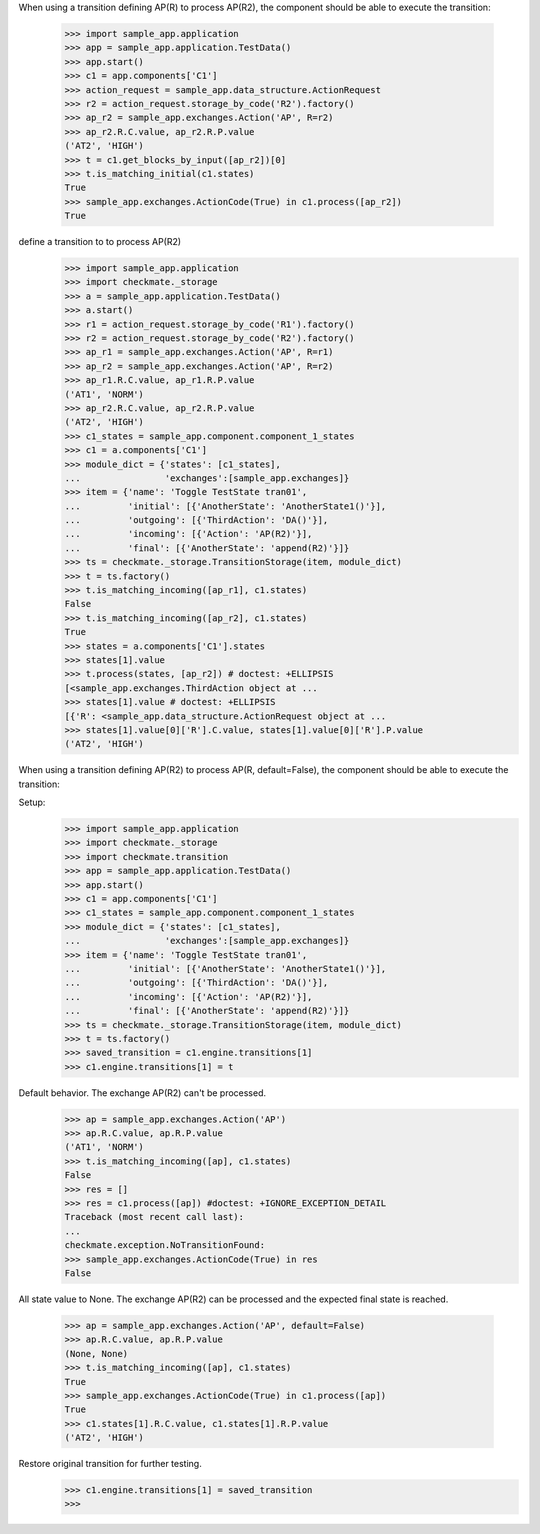 When using a transition defining AP(R) to process AP(R2),
the component should be able to execute the transition:

    >>> import sample_app.application
    >>> app = sample_app.application.TestData()
    >>> app.start()
    >>> c1 = app.components['C1']
    >>> action_request = sample_app.data_structure.ActionRequest
    >>> r2 = action_request.storage_by_code('R2').factory()
    >>> ap_r2 = sample_app.exchanges.Action('AP', R=r2)
    >>> ap_r2.R.C.value, ap_r2.R.P.value
    ('AT2', 'HIGH')
    >>> t = c1.get_blocks_by_input([ap_r2])[0]
    >>> t.is_matching_initial(c1.states)
    True
    >>> sample_app.exchanges.ActionCode(True) in c1.process([ap_r2])
    True


define a transition to to process AP(R2)
    >>> import sample_app.application
    >>> import checkmate._storage
    >>> a = sample_app.application.TestData()
    >>> a.start()
    >>> r1 = action_request.storage_by_code('R1').factory()
    >>> r2 = action_request.storage_by_code('R2').factory()
    >>> ap_r1 = sample_app.exchanges.Action('AP', R=r1)
    >>> ap_r2 = sample_app.exchanges.Action('AP', R=r2)
    >>> ap_r1.R.C.value, ap_r1.R.P.value
    ('AT1', 'NORM')
    >>> ap_r2.R.C.value, ap_r2.R.P.value
    ('AT2', 'HIGH')
    >>> c1_states = sample_app.component.component_1_states
    >>> c1 = a.components['C1']
    >>> module_dict = {'states': [c1_states],
    ...                'exchanges':[sample_app.exchanges]}
    >>> item = {'name': 'Toggle TestState tran01',
    ...         'initial': [{'AnotherState': 'AnotherState1()'}],
    ...         'outgoing': [{'ThirdAction': 'DA()'}],
    ...         'incoming': [{'Action': 'AP(R2)'}],
    ...         'final': [{'AnotherState': 'append(R2)'}]}
    >>> ts = checkmate._storage.TransitionStorage(item, module_dict)
    >>> t = ts.factory()
    >>> t.is_matching_incoming([ap_r1], c1.states)
    False
    >>> t.is_matching_incoming([ap_r2], c1.states)
    True
    >>> states = a.components['C1'].states
    >>> states[1].value
    >>> t.process(states, [ap_r2]) # doctest: +ELLIPSIS
    [<sample_app.exchanges.ThirdAction object at ...
    >>> states[1].value # doctest: +ELLIPSIS
    [{'R': <sample_app.data_structure.ActionRequest object at ...
    >>> states[1].value[0]['R'].C.value, states[1].value[0]['R'].P.value
    ('AT2', 'HIGH')


When using a transition defining AP(R2) to process AP(R, default=False),
the component should be able to execute the transition:

Setup:
    >>> import sample_app.application
    >>> import checkmate._storage
    >>> import checkmate.transition
    >>> app = sample_app.application.TestData()
    >>> app.start()
    >>> c1 = app.components['C1']
    >>> c1_states = sample_app.component.component_1_states
    >>> module_dict = {'states': [c1_states],
    ...                'exchanges':[sample_app.exchanges]}
    >>> item = {'name': 'Toggle TestState tran01',
    ...         'initial': [{'AnotherState': 'AnotherState1()'}],
    ...         'outgoing': [{'ThirdAction': 'DA()'}],
    ...         'incoming': [{'Action': 'AP(R2)'}],
    ...         'final': [{'AnotherState': 'append(R2)'}]}
    >>> ts = checkmate._storage.TransitionStorage(item, module_dict)
    >>> t = ts.factory()
    >>> saved_transition = c1.engine.transitions[1]
    >>> c1.engine.transitions[1] = t

Default behavior. The exchange AP(R2) can't be processed.
    >>> ap = sample_app.exchanges.Action('AP')
    >>> ap.R.C.value, ap.R.P.value
    ('AT1', 'NORM')
    >>> t.is_matching_incoming([ap], c1.states)
    False
    >>> res = []
    >>> res = c1.process([ap]) #doctest: +IGNORE_EXCEPTION_DETAIL
    Traceback (most recent call last):
    ...
    checkmate.exception.NoTransitionFound:
    >>> sample_app.exchanges.ActionCode(True) in res
    False

All state value to None. The exchange AP(R2) can be processed and
the expected final state is reached.
    >>> ap = sample_app.exchanges.Action('AP', default=False)
    >>> ap.R.C.value, ap.R.P.value
    (None, None)
    >>> t.is_matching_incoming([ap], c1.states)
    True
    >>> sample_app.exchanges.ActionCode(True) in c1.process([ap])
    True
    >>> c1.states[1].R.C.value, c1.states[1].R.P.value
    ('AT2', 'HIGH')

Restore original transition for further testing.
    >>> c1.engine.transitions[1] = saved_transition
    >>>

